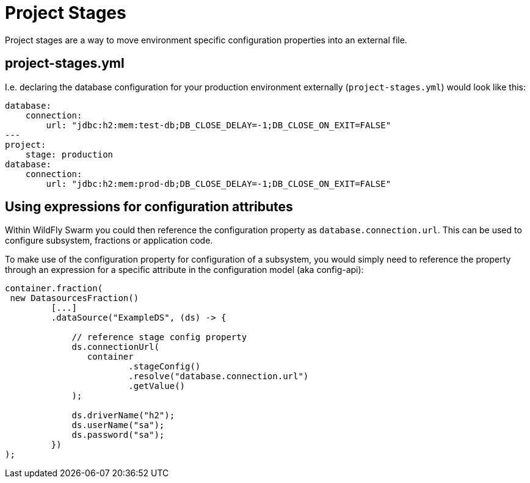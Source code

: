 = Project Stages

Project stages are a way to move environment specific configuration properties
into an external file.

== project-stages.yml

I.e. declaring the database configuration for your production environment externally
(`project-stages.yml`) would look like this:

[source,yaml]
----
database:
    connection:
        url: "jdbc:h2:mem:test-db;DB_CLOSE_DELAY=-1;DB_CLOSE_ON_EXIT=FALSE"
---
project:
    stage: production
database:
    connection:
        url: "jdbc:h2:mem:prod-db;DB_CLOSE_DELAY=-1;DB_CLOSE_ON_EXIT=FALSE"
----

== Using expressions for configuration attributes

Within WildFly Swarm you could then reference the configuration property as
 `database.connection.url`. This can be used to configure subsystem, fractions or application code.

To make use of the configuration property for configuration of a subsystem,
you would simply need to reference the property through an expression for a specific attribute
in the configuration model (aka config-api):

[source,java]
----
container.fraction(
 new DatasourcesFraction()
         [...]
         .dataSource("ExampleDS", (ds) -> {

             // reference stage config property
             ds.connectionUrl(
                container
                        .stageConfig()
                        .resolve("database.connection.url")
                        .getValue()
             );

             ds.driverName("h2");
             ds.userName("sa");
             ds.password("sa");
         })
);
----
